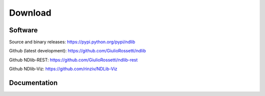 ********
Download
********

--------
Software
--------

Source and binary releases: https://pypi.python.org/pypi/ndlib

Github (latest development): https://github.com/GiulioRossetti/ndlib

Github NDlib-REST: https://github.com/GiulioRossetti/ndlib-rest

Github NDlib-Viz: https://github.com/rinziv/NDLib-Viz

-------------
Documentation
-------------


